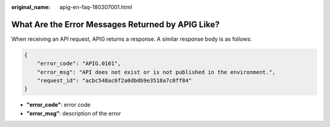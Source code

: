 :original_name: apig-en-faq-180307001.html

.. _apig-en-faq-180307001:

What Are the Error Messages Returned by APIG Like?
==================================================

When receiving an API request, APIG returns a response. A similar response body is as follows:

.. code-block::

   {
       "error_code": "APIG.0101",
       "error_msg": "API does not exist or is not published in the environment.",
       "request_id": "acbc548ac6f2a0dbdb9e3518a7c0ff84"
   }

-  **"error_code"**: error code
-  **"error_msg"**: description of the error
